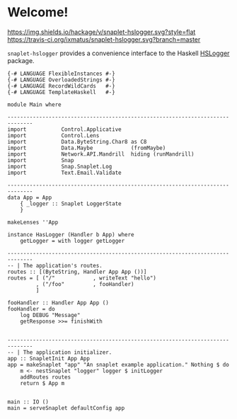 * Welcome!
  [[https://hackage.haskell.org/package/snaplet-hslogger][https://img.shields.io/hackage/v/snaplet-hslogger.svg?style=flat]]
  [[https://travis-ci.org/ixmatus/snaplet-hslogger][https://travis-ci.org/ixmatus/snaplet-hslogger.svg?branch=master]]
  
  =snaplet-hslogger= provides a convenience interface to the Haskell
  [[http://hackage.haskell.org/package/hslogger][HSLogger]] package.

  #+BEGIN_SRC
  {-# LANGUAGE FlexibleInstances #-}
  {-# LANGUAGE OverloadedStrings #-}
  {-# LANGUAGE RecordWildCards   #-}
  {-# LANGUAGE TemplateHaskell   #-}

  module Main where

  ------------------------------------------------------------------------------
  import           Control.Applicative
  import           Control.Lens
  import           Data.ByteString.Char8 as C8
  import           Data.Maybe            (fromMaybe)
  import           Network.API.Mandrill  hiding (runMandrill)
  import           Snap
  import           Snap.Snaplet.Log
  import           Text.Email.Validate

  ------------------------------------------------------------------------------
  data App = App
      { _logger :: Snaplet LoggerState
      }

  makeLenses ''App

  instance HasLogger (Handler b App) where
      getLogger = with logger getLogger

  ------------------------------------------------------------------------------
  -- | The application's routes.
  routes :: [(ByteString, Handler App App ())]
  routes = [ ("/"            , writeText "hello")
           , ("/foo"         , fooHandler)
           ]

  fooHandler :: Handler App App ()
  fooHandler = do
      log DEBUG "Message"
      getResponse >>= finishWith


  ------------------------------------------------------------------------------
  -- | The application initializer.
  app :: SnapletInit App App
  app = makeSnaplet "app" "An snaplet example application." Nothing $ do
      m <- nestSnaplet "logger" logger $ initLogger
      addRoutes routes
      return $ App m


  main :: IO ()
  main = serveSnaplet defaultConfig app
  #+END_SRC
